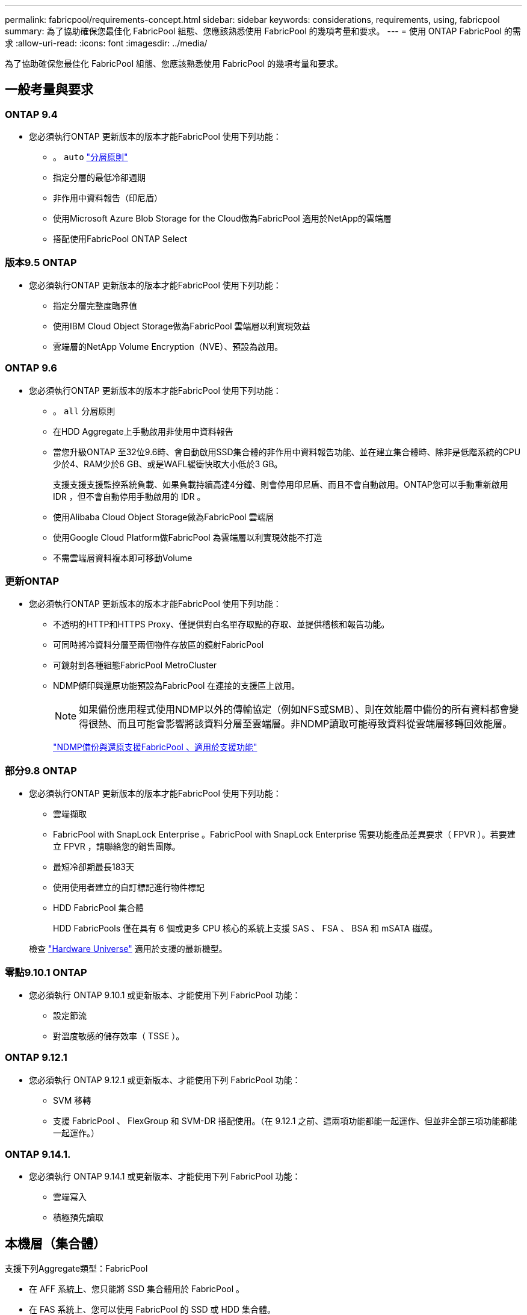 ---
permalink: fabricpool/requirements-concept.html 
sidebar: sidebar 
keywords: considerations, requirements, using, fabricpool 
summary: 為了協助確保您最佳化 FabricPool 組態、您應該熟悉使用 FabricPool 的幾項考量和要求。 
---
= 使用 ONTAP FabricPool 的需求
:allow-uri-read: 
:icons: font
:imagesdir: ../media/


[role="lead"]
為了協助確保您最佳化 FabricPool 組態、您應該熟悉使用 FabricPool 的幾項考量和要求。



== 一般考量與要求



=== ONTAP 9.4

* 您必須執行ONTAP 更新版本的版本才能FabricPool 使用下列功能：
+
** 。 `auto` link:tiering-policies-concept.html#types-of-fabricpool-tiering-policies["分層原則"]
** 指定分層的最低冷卻週期
** 非作用中資料報告（印尼盾）
** 使用Microsoft Azure Blob Storage for the Cloud做為FabricPool 適用於NetApp的雲端層
** 搭配使用FabricPool ONTAP Select






=== 版本9.5 ONTAP

* 您必須執行ONTAP 更新版本的版本才能FabricPool 使用下列功能：
+
** 指定分層完整度臨界值
** 使用IBM Cloud Object Storage做為FabricPool 雲端層以利實現效益
** 雲端層的NetApp Volume Encryption（NVE）、預設為啟用。






=== ONTAP 9.6

* 您必須執行ONTAP 更新版本的版本才能FabricPool 使用下列功能：
+
** 。 `all` 分層原則
** 在HDD Aggregate上手動啟用非使用中資料報告
** 當您升級ONTAP 至32位9.6時、會自動啟用SSD集合體的非作用中資料報告功能、並在建立集合體時、除非是低階系統的CPU少於4、RAM少於6 GB、或是WAFL緩衝快取大小低於3 GB。
+
支援支援支援監控系統負載、如果負載持續高達4分鐘、則會停用印尼盾、而且不會自動啟用。ONTAP您可以手動重新啟用 IDR ，但不會自動停用手動啟用的 IDR 。

** 使用Alibaba Cloud Object Storage做為FabricPool 雲端層
** 使用Google Cloud Platform做FabricPool 為雲端層以利實現效能不打造
** 不需雲端層資料複本即可移動Volume






=== 更新ONTAP

* 您必須執行ONTAP 更新版本的版本才能FabricPool 使用下列功能：
+
** 不透明的HTTP和HTTPS Proxy、僅提供對白名單存取點的存取、並提供稽核和報告功能。
** 可同時將冷資料分層至兩個物件存放區的鏡射FabricPool
** 可鏡射到各種組態FabricPool MetroCluster
** NDMP傾印與還原功能預設為FabricPool 在連接的支援區上啟用。
+
[NOTE]
====
如果備份應用程式使用NDMP以外的傳輸協定（例如NFS或SMB）、則在效能層中備份的所有資料都會變得很熱、而且可能會影響將該資料分層至雲端層。非NDMP讀取可能導致資料從雲端層移轉回效能層。

====
+
https://kb.netapp.com/Advice_and_Troubleshooting/Data_Storage_Software/ONTAP_OS/NDMP_Backup_and_Restore_supported_for_FabricPool%3F["NDMP備份與還原支援FabricPool 、適用於支援功能"]







=== 部分9.8 ONTAP

* 您必須執行ONTAP 更新版本的版本才能FabricPool 使用下列功能：
+
** 雲端擷取
** FabricPool with SnapLock Enterprise 。FabricPool with SnapLock Enterprise 需要功能產品差異要求（ FPVR ）。若要建立 FPVR ，請聯絡您的銷售團隊。
** 最短冷卻期最長183天
** 使用使用者建立的自訂標記進行物件標記
** HDD FabricPool 集合體
+
HDD FabricPools 僅在具有 6 個或更多 CPU 核心的系統上支援 SAS 、 FSA 、 BSA 和 mSATA 磁碟。

+
檢查 https://hwu.netapp.com/Home/Index["Hardware Universe"^] 適用於支援的最新機型。







=== 零點9.10.1 ONTAP

* 您必須執行 ONTAP 9.10.1 或更新版本、才能使用下列 FabricPool 功能：
+
** 設定節流
** 對溫度敏感的儲存效率（ TSSE ）。






=== ONTAP 9.12.1

* 您必須執行 ONTAP 9.12.1 或更新版本、才能使用下列 FabricPool 功能：
+
** SVM 移轉
** 支援 FabricPool 、 FlexGroup 和 SVM-DR 搭配使用。（在 9.12.1 之前、這兩項功能都能一起運作、但並非全部三項功能都能一起運作。）






=== ONTAP 9.14.1.

* 您必須執行 ONTAP 9.14.1 或更新版本、才能使用下列 FabricPool 功能：
+
** 雲端寫入
** 積極預先讀取






== 本機層（集合體）

支援下列Aggregate類型：FabricPool

* 在 AFF 系統上、您只能將 SSD 集合體用於 FabricPool 。
* 在 FAS 系統上、您可以使用 FabricPool 的 SSD 或 HDD 集合體。
* 在本產品的不只是部分、您也可以使用SSD或HDD Aggregate來執行功能。Cloud Volumes ONTAP ONTAP Select FabricPool建議使用 SSD 集合體。


[NOTE]
====
不支援同時包含 SSD 和 HDD 的 Flash Pool Aggregate 。

====


== 雲端階層

支援使用下列物件存放區做為雲端層：FabricPool

* Alibaba雲端物件儲存服務（標準、非常用存取）
* Amazon S3 （標準、 Standard-IA 、 One Zone-IA 、 Intelligent Tiering 、 Glacier 即時擷取）
* Amazon商業雲端服務（C2S）
* Google Cloud Storage （多區域、區域、近線、 Coldline 、歸檔）
* IBM Cloud物件儲存設備（Standard、Vault、Cold Vault、Flex）
* Microsoft Azure Blob儲存設備（熱與冷）
* NetApp ONTAP SS3（ONTAP 適用於9.8及更新版本）
* NetApp StorageGRID （ StorageGRID 10.3 及更新版本）


[NOTE]
====
不支援 Glacier Flexible Retrieval 和 Glacier Deep Archive 。

====
* 您打算使用的物件存放區「'Bucke'」（容器）必須已設定完成、至少必須有10 GB的儲存空間、且不得重新命名。
* 您無法在附加雲端層之後、將其從本機層分離；不過、您可以使用 link:create-mirror-task.html["FabricPool 鏡射"] 將本機層附加至不同的雲端層。




== 叢集間LIF

使用 FabricPool 的叢集高可用度（ HA ）配對需要兩個叢集間的生命體才能與雲端層通訊。NetApp 建議在額外的 HA 配對上建立叢集間 LIF ，以便將雲端層順暢地附加到這些節點上的本機層。

停用或刪除叢集間LIF會中斷與雲端層的通訊。


NOTE: 由於並行 SnapMirror 和 SnapVault 複寫作業會共用通往雲端層的網路連結，因此初始化和 RTO 會視雲端層的可用頻寬和延遲而定。如果連線資源飽和，可能會導致效能降低。主動式組態多重生命負載可大幅降低這類網路飽和。

如果您在具有不同路由的節點上使用多個叢集間 LIF ， NetApp 建議您將它們放在不同的 IPspace 中。在組態期間， FabricPool 可以從多個 IPspace 中選取，但無法在 IPspace 中選取特定的叢集間生命體。



== 網路時間協定 (NTP)

需要網路時間協定 (NTP) 配置來確保叢集之間的時間同步。link:../system-admin/manage-cluster-time-concept.html["了解如何設定 NTP"] 。



== 儲存效率ONTAP

將資料移至雲端層時、會保留壓縮、重複資料刪除和壓縮等儲存效率、進而降低所需的物件儲存容量和傳輸成本。


NOTE: 從 ONTAP 9.15.1 開始， FabricPool 支援 Intel QuickAssist 技術（ QAT4 ），可提供更具競爭力，更高效能，更節省儲存效率。

本機層支援 Aggregate 內嵌重複資料刪除、但相關的儲存效率不會轉移到儲存在雲端層的物件。

當使用 All Volume 分層原則時、由於資料可能會在應用額外的儲存效率之前分層、因此與背景重複資料刪除程序相關的儲存效率可能會降低。



== BlueXP 分層授權

FabricPool 在將第三方物件儲存供應商（例如 Amazon S3 ）附加為 AFF 和 FAS 系統的雲端階層時、需要以容量為基礎的授權。當使用 StorageGRID 或 ONTAP S3 作為雲端層、或使用 Cloud Volumes ONTAP 、 Amazon FSX for NetApp ONTAP 或 Azure NetApp Files 分層時、不需要 BlueXP 分層授權。

BlueXP 授權（包括預先存在的 FabricPool 授權的附加元件或延伸功能）會在中啟動 link:https://docs.netapp.com/us-en/bluexp-tiering/concept-cloud-tiering.html["BlueXP 數位錢包"^]。



== StorageGRID 一致性控制

StorageGRID 的一致性控制會影響 StorageGRID 用來追蹤物件的中繼資料
分佈在節點之間、以及用戶端要求的物件可用度。NetApp 建議使用
作為 FabricPool 目標之貯體的預設、新寫入後讀取一致性控制。


NOTE: 請勿將可用的一致性控制用於做為 FabricPool 目標的貯體。



== SAN傳輸協定存取的分層資料的其他考量事項

當 SAN 通訊協定存取的分層資料時、 NetApp 建議使用私有雲、例如 ONTAP S3 或 StorageGRID 、因為連線能力考量。


IMPORTANT: 請注意、在 Windows 主機的 SAN 環境中使用 FabricPool 時、如果物件儲存設備在將資料分層至雲端的時間過長時無法使用、則 Windows 主機上的 NetApp LUN 上的檔案可能會變得無法存取或消失。請參閱知識庫文章 link:https://kb.netapp.com/onprem/ontap/os/During_FabricPool_S3_object_store_unavailable_Windows_SAN_host_reported_filesystem_corruption["在 FabricPool S3 物件存放區無法使用期間、 Windows SAN 主機回報檔案系統毀損"^]。



== 服務品質

* 如果您使用處理量層（ QoS 最小）、則必須將磁碟區上的分層原則設定為 `none` 將 Aggregate 附加至 FabricPool 之前。
+
其他分層原則則可防止將Aggregate附加FabricPool 到無法使用的物件上。啟用 FabricPool 時、 QoS 原則不會強制執行處理量層。





== 功能或功能不受FabricPool 支援

* 物件存放區已啟用WORM且已啟用物件版本管理。
* 套用至物件存放區的資訊生命週期管理（ILM）原則
+
FabricPool 僅支援 StorageGRID 的資訊生命週期管理原則、用於資料複寫和銷毀編碼、以保護雲端層資料免於故障。不過、 FabricPool 不支援進階 ILM 規則、例如根據使用者中繼資料或標記進行篩選。ILM通常包含各種移動和刪除原則。這些原則可能會破壞FabricPool 雲端層的資料。使用物件存放區上設定的ILM原則時、可能會導致資料遺失。FabricPool

* 7-Mode資料轉換、使用ONTAP VMware CLI命令或7-Mode轉換工具
* RAID SyncMirror 功能、MetroCluster 不包括在一個不支援的組態中
* 使用更新版本時的資料來源SnapLock ONTAP
* link:../snaplock/snapshot-lock-concept.html["防竄改快照"]
+
防竄改的快照可提供不可刪除的保護。由於 FabricPool 需要刪除資料的能力，因此無法在同一個磁碟區上啟用 FabricPool 和快照鎖定。

* 使用SMTape備份啟用FabricPool的Aggregate
* 自動平衡功能
* 使用除以外的空間保證的磁碟區 `none`
+
除了根SVM磁碟區和CIFS稽核暫存磁碟區之外、FabricPool 不支援將雲端層附加至使用空間保證以外的其他磁碟區的集合體 `none`。例如、使用空間保證的Volume `volume` (`-space-guarantee` `volume`）不受支援。

* 具有的叢集 link:../data-protection/snapmirror-licensing-concept.html#data-protection-optimized-license["DP_ 最佳化授權"]
* Flash Pool Aggregate

